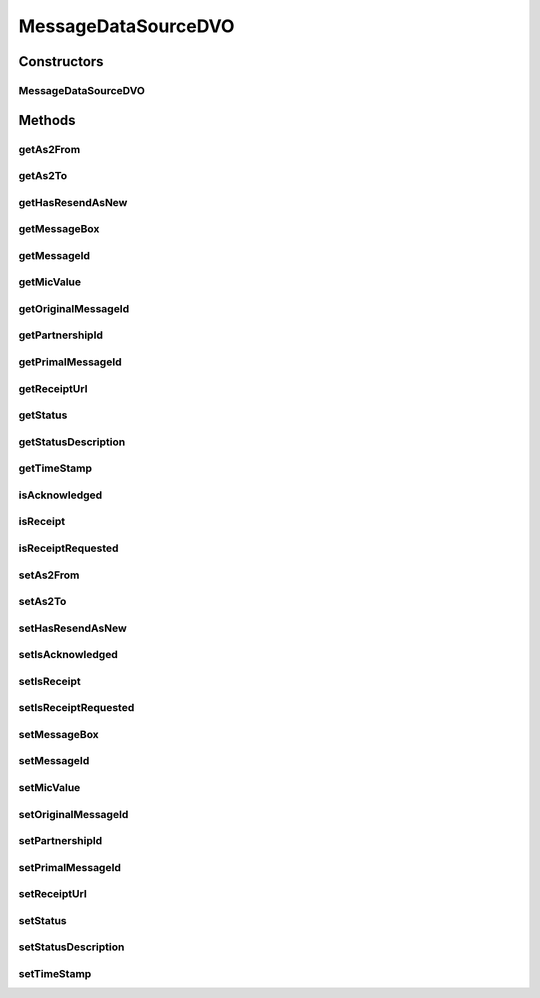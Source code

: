 .. java:import:: hk.hku.cecid.piazza.commons.dao.ds DataSourceDVO

.. java:import:: hk.hku.cecid.piazza.commons.util Convertor

.. java:import:: java.util Date

MessageDataSourceDVO
====================

.. java:package:: hk.hku.cecid.edi.as2.dao
   :noindex:

.. java:type:: public class MessageDataSourceDVO extends DataSourceDVO implements MessageDVO

   :author: Donahue Sze

Constructors
------------
MessageDataSourceDVO
^^^^^^^^^^^^^^^^^^^^

.. java:constructor:: public MessageDataSourceDVO()
   :outertype: MessageDataSourceDVO

Methods
-------
getAs2From
^^^^^^^^^^

.. java:method:: public String getAs2From()
   :outertype: MessageDataSourceDVO

   :return: Returns the AS2 From.

getAs2To
^^^^^^^^

.. java:method:: public String getAs2To()
   :outertype: MessageDataSourceDVO

   :return: Returns the AS2 To.

getHasResendAsNew
^^^^^^^^^^^^^^^^^

.. java:method:: public String getHasResendAsNew()
   :outertype: MessageDataSourceDVO

   :return: "true" if message has triggered "Resend as New", "false" if otherwise

getMessageBox
^^^^^^^^^^^^^

.. java:method:: public String getMessageBox()
   :outertype: MessageDataSourceDVO

   :return: Returns the messageBox.

getMessageId
^^^^^^^^^^^^

.. java:method:: public String getMessageId()
   :outertype: MessageDataSourceDVO

   :return: Returns the messageId.

getMicValue
^^^^^^^^^^^

.. java:method:: public String getMicValue()
   :outertype: MessageDataSourceDVO

   :return: Returns the MIC value.

getOriginalMessageId
^^^^^^^^^^^^^^^^^^^^

.. java:method:: public String getOriginalMessageId()
   :outertype: MessageDataSourceDVO

   :return: Returns the originalToMessageId.

getPartnershipId
^^^^^^^^^^^^^^^^

.. java:method:: public String getPartnershipId()
   :outertype: MessageDataSourceDVO

getPrimalMessageId
^^^^^^^^^^^^^^^^^^

.. java:method:: public String getPrimalMessageId()
   :outertype: MessageDataSourceDVO

   :return: The primalMessageID which represent the message triggered "Resend as New"

getReceiptUrl
^^^^^^^^^^^^^

.. java:method:: public String getReceiptUrl()
   :outertype: MessageDataSourceDVO

   getReceiptUrl

   :return: @see hk.hku.cecid.edi.as2.dao.MessageDVO#getReceiptUrl()

getStatus
^^^^^^^^^

.. java:method:: public String getStatus()
   :outertype: MessageDataSourceDVO

   :return: Returns the status.

getStatusDescription
^^^^^^^^^^^^^^^^^^^^

.. java:method:: public String getStatusDescription()
   :outertype: MessageDataSourceDVO

   getStatusDescription

   :return: String

   **See also:** :java:ref:`hk.hku.cecid.edi.as2.dao.MessageDVO.getStatusDescription()`

getTimeStamp
^^^^^^^^^^^^

.. java:method:: public Date getTimeStamp()
   :outertype: MessageDataSourceDVO

   :return: Returns the timeStamp.

isAcknowledged
^^^^^^^^^^^^^^

.. java:method:: public boolean isAcknowledged()
   :outertype: MessageDataSourceDVO

   isAcknowledged

   :return: @see hk.hku.cecid.edi.as2.dao.MessageDVO#isAcknowledged()

isReceipt
^^^^^^^^^

.. java:method:: public boolean isReceipt()
   :outertype: MessageDataSourceDVO

   isReceipt

   :return: @see hk.hku.cecid.edi.as2.dao.MessageDVO#isReceipt()

isReceiptRequested
^^^^^^^^^^^^^^^^^^

.. java:method:: public boolean isReceiptRequested()
   :outertype: MessageDataSourceDVO

   isReceiptRequested

   :return: @see hk.hku.cecid.edi.as2.dao.MessageDVO#isReceiptRequested()

setAs2From
^^^^^^^^^^

.. java:method:: public void setAs2From(String as2From)
   :outertype: MessageDataSourceDVO

   :param as2From: The AS2 From to set.

setAs2To
^^^^^^^^

.. java:method:: public void setAs2To(String as2To)
   :outertype: MessageDataSourceDVO

   :param as2To: The AS2 To to set.

setHasResendAsNew
^^^^^^^^^^^^^^^^^

.. java:method:: public void setHasResendAsNew(String hasResendAsNew)
   :outertype: MessageDataSourceDVO

   :param hasResendAsNew: Set to "true" if message has triggered "Resend as New", "false" if otherwise

setIsAcknowledged
^^^^^^^^^^^^^^^^^

.. java:method:: public void setIsAcknowledged(boolean isAcknowledged)
   :outertype: MessageDataSourceDVO

   setIsAcknowledged

   :param isAcknowledged:

   **See also:** :java:ref:`hk.hku.cecid.edi.as2.dao.MessageDVO.setIsAcknowledged(boolean)`

setIsReceipt
^^^^^^^^^^^^

.. java:method:: public void setIsReceipt(boolean isReceipt)
   :outertype: MessageDataSourceDVO

   setIsReceipt

   :param isReceipt:

   **See also:** :java:ref:`hk.hku.cecid.edi.as2.dao.MessageDVO.setIsReceipt(boolean)`

setIsReceiptRequested
^^^^^^^^^^^^^^^^^^^^^

.. java:method:: public void setIsReceiptRequested(boolean isReceiptRequested)
   :outertype: MessageDataSourceDVO

   setIsReceiptRequested

   :param isReceiptRequested:

   **See also:** :java:ref:`hk.hku.cecid.edi.as2.dao.MessageDVO.setIsReceiptRequested(boolean)`

setMessageBox
^^^^^^^^^^^^^

.. java:method:: public void setMessageBox(String messageBox)
   :outertype: MessageDataSourceDVO

   :param messageBox: The messageBox to set.

setMessageId
^^^^^^^^^^^^

.. java:method:: public void setMessageId(String messageId)
   :outertype: MessageDataSourceDVO

   :param messageId: The messageId to set.

setMicValue
^^^^^^^^^^^

.. java:method:: public void setMicValue(String micValue)
   :outertype: MessageDataSourceDVO

   :param micValue: The MIC value to set.

setOriginalMessageId
^^^^^^^^^^^^^^^^^^^^

.. java:method:: public void setOriginalMessageId(String originalToMessageId)
   :outertype: MessageDataSourceDVO

   :param originalToMessageId: The originalToMessageId to set.

setPartnershipId
^^^^^^^^^^^^^^^^

.. java:method:: public void setPartnershipId(String partnershipId)
   :outertype: MessageDataSourceDVO

setPrimalMessageId
^^^^^^^^^^^^^^^^^^

.. java:method:: public void setPrimalMessageId(String primalMessageId)
   :outertype: MessageDataSourceDVO

   Set the primalMessageID which represent the message triggered "Resend as New"

   :param primalMessageId:

setReceiptUrl
^^^^^^^^^^^^^

.. java:method:: public void setReceiptUrl(String url)
   :outertype: MessageDataSourceDVO

   setReceiptUrl

   :param url:

   **See also:** :java:ref:`hk.hku.cecid.edi.as2.dao.MessageDVO.setReceiptUrl(java.lang.String)`

setStatus
^^^^^^^^^

.. java:method:: public void setStatus(String status)
   :outertype: MessageDataSourceDVO

   :param status: The service to set.

setStatusDescription
^^^^^^^^^^^^^^^^^^^^

.. java:method:: public void setStatusDescription(String desc)
   :outertype: MessageDataSourceDVO

   setStatusDescription

   :param desc:

   **See also:** :java:ref:`hk.hku.cecid.edi.as2.dao.MessageDVO.setStatusDescription(java.lang.String)`

setTimeStamp
^^^^^^^^^^^^

.. java:method:: public void setTimeStamp(Date timeStamp)
   :outertype: MessageDataSourceDVO

   :param timeStamp: The timeStamp to set.

